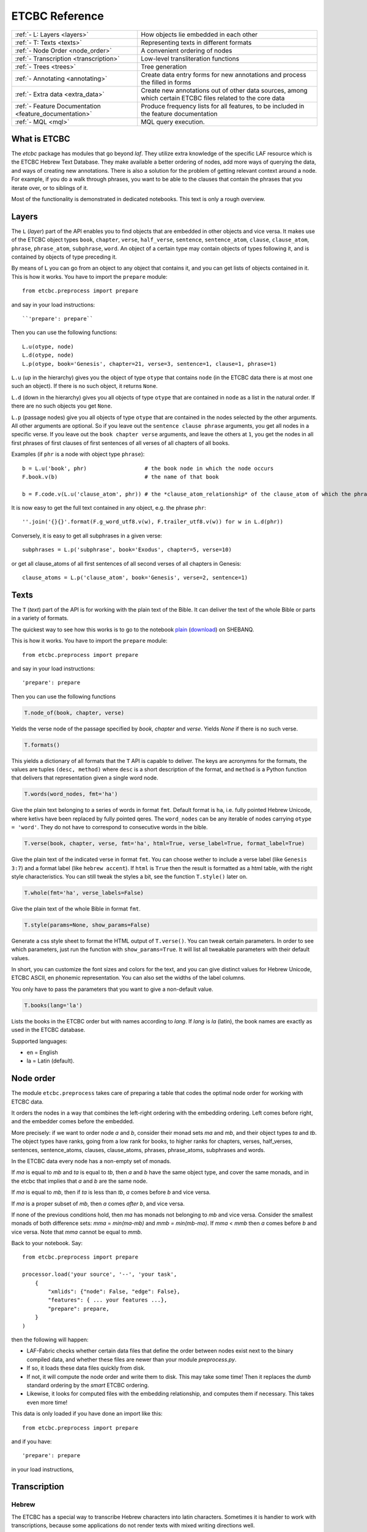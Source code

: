 ETCBC Reference
###############

======================================================== =============================================================================================================
:ref:`- L: Layers <layers>`                              How objects lie embedded in each other
:ref:`- T: Texts <texts>`                                Representing texts in different formats
:ref:`- Node Order <node_order>`                         A convenient ordering of nodes
:ref:`- Transcription <transcription>`                   Low-level transliteration functions
:ref:`- Trees <trees>`                                   Tree generation
:ref:`- Annotating <annotating>`                         Create data entry forms for new annotations and process the filled in forms
:ref:`- Extra data <extra_data>`                         Create new annotations out of other data sources, among which certain ETCBC files related to the core data
:ref:`- Feature Documentation <feature_documentation>`   Produce frequency lists for all features, to be included in the feature documentation
:ref:`- MQL <mql>`                                       MQL query execution.
======================================================== =============================================================================================================

What is ETCBC
=============
The *etcbc* package has modules that go beyond *laf*.
They utilize extra knowledge of the specific LAF resource which is the ETCBC Hebrew Text Database.
They make available a better ordering of nodes, add more ways of querying the data, and ways of creating new annotations.
There is also a solution for the problem of getting relevant context around a node.
For example, if you do a walk through phrases, you want to be able to the clauses that contain the phrases that you iterate over,
or to siblings of it.

Most of the functionality is demonstrated in dedicated notebooks. This text is only a rough overview.

.. _layers:

Layers
======
The ``L`` (*layer*) part of the API enables you to find objects that are embedded in other objects and vice versa.
It makes use of the ETCBC object types ``book``, ``chapter``, ``verse``, ``half_verse``, ``sentence``, ``sentence_atom``,
``clause``, ``clause_atom``, ``phrase``, ``phrase_atom``, ``subphrase``, ``word``.
An object of a certain type may contain objects of types following it, and is contained by objects of type preceding it.

By means of ``L`` you can go from an object to any object that contains it, and you can get lists of objects contained in it.
This is how it works. You have to import the ``prepare`` module::

    from etcbc.preprocess import prepare

and say in your load instructions::

    ``'prepare': prepare``
    
Then you can use the following functions::

    L.u(otype, node)
    L.d(otype, node)
    L.p(otype, book='Genesis', chapter=21, verse=3, sentence=1, clause=1, phrase=1)

``L.u`` (up in the hierarchy) gives you the object of type ``otype`` that contains ``node`` (in the ETCBC data there is at most one such an object).
If there is no such object, it returns ``None``.

``L.d`` (down in the hierarchy) gives you all objects of type ``otype`` that are contained in ``node`` as a list in the natural order.
If there are no such objects you get ``None``.

``L.p`` (passage nodes) give you all objects of type ``otype`` that are contained in the nodes selected by the other arguments.
All other arguments are optional. So if you leave out the ``sentence clause phrase`` arguments, you get all nodes in a specific verse.
If you leave out the ``book chapter verse`` arguments, and leave the others at ``1``, you get the nodes in all first phrases of first
clauses of first sentences of all verses of all chapters of all books. 

Examples (if ``phr`` is a node with object type ``phrase``)::

    b = L.u('book', phr)                  # the book node in which the node occurs
    F.book.v(b)                           # the name of that book

    b = F.code.v(L.u('clause_atom', phr)) # the *clause_atom_relationship* of the clause_atom of which the phrase is a part

It is now easy to get the full text contained in any object, e.g. the phrase ``phr``::

    ''.join('{}{}'.format(F.g_word_utf8.v(w), F.trailer_utf8.v(w)) for w in L.d(phr)) 

Conversely, it is easy to get all subphrases in a given verse::

    subphrases = L.p('subphrase', book='Exodus', chapter=5, verse=10)

or get all clause_atoms of all first sentences of all second verses of all chapters in Genesis::

    clause_atoms = L.p('clause_atom', book='Genesis', verse=2, sentence=1)

.. _texts:

Texts
=====
The ``T`` (*text*) part of the API is for working with the plain text of the Bible.
It can deliver the text of the whole Bible or parts in a variety of formats.

The quickest way to see how this works is to go to the notebook
`plain <https://shebanq.ancient-data.org/static/docs/tools/shebanq/plain.html>`_
(`download <https://shebanq.ancient-data.org/static/docs/tools/shebanq/plain.html>`_)
on SHEBANQ.

This is how it works. You have to import the ``prepare`` module::

    from etcbc.preprocess import prepare

and say in your load instructions::

    'prepare': prepare
    
Then you can use the following functions

.. code-block:: python

    T.node_of(book, chapter, verse)

Yields the verse node of the passage specified by `book`, `chapter` and `verse`.
Yields `None` if there is no such verse.

.. code-block:: python

    T.formats()

This yields a dictionary of all formats that the ``T`` API is capable to deliver.
The keys are acronymns for the formats, the values are tuples
``(desc, method)``
where ``desc`` is a short description of the format, and ``method`` is a Python function that delivers that representation given a single word node.

.. code-block:: python

    T.words(word_nodes, fmt='ha')

Give the plain text belonging to a series of words in format ``fmt``.
Default format is ``ha``, i.e. fully pointed Hebrew Unicode, where ketivs have been replaced by 
fully pointed qeres.
The ``word_nodes`` can be any iterable of nodes carrying ``otype = 'word'``.
They do not have to correspond to consecutive words in the bible.

.. code-block:: python

    T.verse(book, chapter, verse, fmt='ha', html=True, verse_label=True, format_label=True)

Give the plain text of the indicated verse in format ``fmt``. 
You can choose wether to include a verse label (like ``Genesis 3:7``) and a format label
(like ``hebrew accent``).
If ``html`` is ``True`` then the result is formatted as a html table, with the right style characteristics.
You can still tweak the styles a bit, see the function ``T.style()`` later on.

.. code-block:: python

    T.whole(fmt='ha', verse_labels=False)

Give the plain text of the whole Bible in format ``fmt``.

.. code-block:: python

    T.style(params=None, show_params=False)

Generate a css style sheet to format the HTML output of ``T.verse()``.
You can tweak certain parameters.
In order to see which parameters, just run the function with ``show_params=True``.
It will list all tweakable parameters with their default values.

In short, you can customize the font sizes and colors for the text, and you can give distinct values for Hebrew Unicode, ETCBC ASCII, en phonemic representation.
You can also set the widths of the label columns.

You only have to pass the parameters that you want to give a non-default value.

.. code-block:: python

    T.books(lang='la')

Lists the books in the ETCBC order but with names according to `lang`.
If `lang` is `la` (latin), the book names are exactly as used in the ETCBC database.

Supported languages:

* en = English
* la = Latin (default).

.. _node_order:

Node order
==========
The module ``etcbc.preprocess`` takes care of preparing a table that codes the optimal node order for working with ETCBC data. 

It orders the nodes in a way that combines the left-right ordering with the embedding ordering.
Left comes before right, and the embedder comes before the embedded.

More precisely: if we want to order node *a* and *b*, consider their monad sets *ma* and *mb*, and their object types *ta* and *tb*.
The object types have ranks, going from a low rank for books, to higher ranks for chapters, verses, half_verses, sentences, sentence_atoms,
clauses, clause_atoms, phrases, phrase_atoms, subphrases and words.

In the ETCBC data every node has a non-empty set of monads.

If *ma* is equal to *mb* and *ta* is equal to *tb*, then *a* and *b* have the same object type,
and cover the same monads, and in the etcbc that implies 
that *a* and *b* are the same node.

If *ma* is equal to *mb*, then if *ta* is less than *tb*, *a* comes before *b* and vice versa.

If *ma* is a proper subset of *mb*, then *a* comes *after* *b*, and vice versa.

If none of the previous conditions hold, then *ma* has monads not belonging to *mb* and vice versa.
Consider the smallest monads of both difference sets: *mma* = *min(ma-mb)* and *mmb = min(mb-ma)*.
If *mma* < *mmb* then *a* comes before *b* and vice versa.
Note that *mma* cannot be equal to *mmb*.

Back to your notebook. Say::

    from etcbc.preprocess import prepare

    processor.load('your source', '--', 'your task',
        {
            "xmlids": {"node": False, "edge": False},
            "features": { ... your features ...},
            "prepare": prepare,
        }
    )

then the following will happen:

* LAF-Fabric checks whether certain data files that define the order between nodes exist next to the binary compiled data, and whether these files
  are newer than your module *preprocess.py*.
* If so, it loads these data files quickly from disk.
* If not, it will compute the node order and write them to disk.  This may take some time! Then it replaces the *dumb* standard
  ordering by the *smart* ETCBC ordering.
* Likewise, it looks for computed files with the embedding relationship, and computes them if necessary.
  This takes even more time!

This data is only loaded
if you have done an import like this::

    from etcbc.preprocess import prepare

and if you have::

    'prepare': prepare

in your load instructions,

.. _transcription:

Transcription
=============
Hebrew
------
The ETCBC has a special way to transcribe Hebrew characters into latin characters.
Sometimes it is handier to work with transcriptions, because some applications do not render texts with mixed writing directions well.

In *etcbc.lib* there is a conversion tool. This is how it works::

    from etcbc.lib import Transcription

    tr = Transcription()

    t = 'DAF DAC'
    h = Transcription.to_hebrew(t)
    hv = Transcription.to_hebrew_v(t)
    hc = Transcription.to_hebrew_c(t)
    ev = Transcription.to_etcbc_v(t)
    ec = Transcription.to_etcbc_c(t)
    tb = tr.from_hebrew(h)
    
    if not Transcription.suppress_space(t):
        t += ' '

    print("{}\n{}\n{}".format(t, h, tb))

``to_hebrew`` maps from transcription to Hebrew characters, ``from_hebrew`` does the opposite.

``to_etcbc_v`` and ``to_hebrew_v`` strip accent pointing, but leave punctuation and vowel pointing and dagesh.
More precisely, the sof pasuq (unicode 05c3) is preserved.

``to_etcbc_c`` and ``to_hebrew_c`` strip all accent and vowel pointing, including the dagesh, and convers pointed shin and sin to pointless shin.
Punctuation is preserved.

The ``hebrew_``.. functions yield their result in Hebrew Unicode, the ``etcbc_`` ones in the ETCBC transliteration.

``ph_simplify`` simplifies a phonemic transcription by removing all accents and schwas (including the composite ones) and masora signs,
and translating both qamets qatan (o) and gadol (ā) to å.

``suppress_space(t)`` inspects an ETCBC transcription and yields True if there should be no space between this word and the next.

There are some points to note:

* if characters to be mapped are not in the domain of the mapping, they will be left unchanged.
* there are two versions of the shin, each consists of two combined unicode characters.
  Before applying the mappings, these characters will be combined into a single character.
  After applying the mapping ``hebrew()``, these characters will be *always* decomposed.
* up till now we have only transcription conversions for *consonantal Hebrew*.

.. note::
    The ETCBC transcription is *easy* in the sense that it is 1-1 correspondence between the transcription and the Hebrew.
    (There are one or two cases where the ETCBC transcription distinguishes between accents that are indistiguishable
    in UNICODE.

    A *phonemic* transcription is also available, but it has been computed at a later stage, and added as an
    extra annotation package to the data.
    This is a *difficult* transcription, since a lot of complicated rules govern the road from spelling to 
    pronunciation, such as qamets gadol versus qatan, schwa mobile versus quiescens, to name but a few.

.. hint::
    It is likely that you never have to use these functions directly in your notebook.
    Try first how far you get with the ``T``-functions in 
    :ref:`Texts <texts>`.

Syriac
------
We have a transcription for consonantal Syriac. The interface is nearly the same as for Hebrew, but now use::

    to_syriac(word)
    from_syriac(word)

.. _trees:

Trees
=====
The module *etcbc.trees* gives you several relationships between nodes:
*parent*,  *children*, *sisters*, and *elder_sister*.::

    from etcbc.trees import Tree

    tree = Tree(API, otypes=('sentence', 'clause', 'phrase', 'subphrase', 'word'), 
        clause_type='clause',
        ccr_feature='rela',
        pt_feature='typ',
        pos_feature='sp',
        mother_feature = 'mother',
    )
    ccr_class = {
        'Adju': 'r',
        'Attr': 'r',
        'Cmpl': 'r',
        'CoVo': 'n',
        'Coor': 'x',
        'Objc': 'r',
        'PrAd': 'r',
        'PreC': 'r',
        'Resu': 'n',
        'RgRc': 'r',
        'Spec': 'r',
        'Subj': 'r',
        'NA':   'n',
    }
    
    tree.restructure_clauses(ccr_class)

    results = tree.relations()
    parent = results['rparent']
    sisters = results['sisters']
    children = results['rchildren']
    elder_sister = results['elder_sister']

When the ``Tree`` object is constructed, the monadset-embedding relations that exist between the relevant objects, will be used
to construct a tree.
A node is a parent of another node, which is then a child of that parent, if the monad set of the child is contained in the
monad set of the parent, and if there are not intermediate nodes (with respect to embedding) between the parent and the child.
So this *parent* relationship defines a *tree*, and the *children* relationship is just the inverse of the *parent* relationship.
Every node has at most 1 parent, but nodes may have multiple children.
If two nodes have the same monad set, then the object type of the nodes determines if one is a parent and which one that is.
A sentence can be parent of a phrase, but not vice versa.

It can not be the case that two nodes have the same monad set and the same object type.

You can customize your trees a little bit, by declaring a list of object types that you want to consider.
Only nodes of thos object types will enter in the parent and children relationships.
You should specify the types corresponding to the ranking of object types that you want to use.
If you do not specify anything, all available nodes will be used and the ranking is the default ranking, given in 
*etcbc.lib.object_rank*.

There is something curious going on with the *mother* relationship, i.e. the relationship that links on object to another on which it is
linguistically dependent. In the trees just constructed, the mother relationship is not honoured, and so we miss several kinds of
linguistic embeddings.

The function ``restructure_clauses()`` remedies this. If you want to see what it going on, consult the 
`trees_etcbc4 notebook <http://nbviewer.ipython.org/github/ETCBC/laf-fabric-nbs/blob/master/trees/trees_etcbc4.ipynb>`_.

.. _annotating:

Annotating
==========
The module ``etcbc.annotating`` helps you to generate data entry forms and translate filled in forms into new annotations in LAF format,
that actually refer to nodes and edges in the main ETCBC data source.

There is an example notebook that uses this module for incorporating extra data (coming from so-called *px* files) into the LAF resource.
See *Extra Data* below.

.. _extra_data:

Extra Data
==========
The ETCBC data exists in so-called *px* files, from which the EMDROS databases are generated.
Some *px* data did not made it too EMDROS, hence this data does not show up in LAF.
Yet there might be useful data in the *px*. The module **etcbc.extra** helps to pull that data in, and delivers it in the form
of an extra annotation package.

You can also use this module to add other kinds of data.
You only need to write a function that delivers the data in the right form, and then *extra* turns it into a valid annotation set.

Usage::

    import laf
    from laf.fabric import LafFabric
    from etcbc.extra import ExtraData
    fabric = LafFabric()

    API=fabric.load(...) # load the data and features

    xtra = ExtraData(API)

    xtra.deliver_annots(annox, metadata, sets)

where ``sets`` is a list of tuples::

    (data_base, annox_part, read_method, specs)

The result is a new annox, i.e. a set of annotations, next to the main data.
Its name is given in the *annox* parameter.
Its metadata consists of a dicionary, containing a key ``title`` and a key ``data``.
Its actual annotations are divided in sets, which will be generated from various data sources.
Each *set* is specified by the following information:

* ``data_base`` is a relative path within the LAF data directory to a file containing the raw data for a set of annotations;
* ``annox_part`` is a name for this set;
* ``read_method`` is a function, taking a file path as argument. It then reads that file, and delivers a list of data items,
  where each data item is a tuple consisting of a node and additional values.
  The node is the target node for the values, which will be values of features to be specified in the *specs*.
  This method will be called with the file specified in the *data_base* argument;
* ``specs`` is a series of tuples, each naming a new feature in the new annotation set.
  The tuple consists of the *namespace*, *label*, and *name* of the new feature.
  The number of feature specs must be equal to the number of additional values in the data list that is delivered by *read_method*.

When *deliver_annots* is done, the new annox can be used straight away.
Note that upon first use, the XML of this annox has to be parsed and compiled into binary data, which might take a while.

To see this method in action, have a look at the
`lexicon notebook <https://shebanq.ancient-data.org/shebanq/static/docs/tools/shebanq/lexicon.html>`_.

.. _feature_documentation:

Feature documentation
=====================
The module ``etcbc.featuredoc`` generates overviews of all available features in the main source, including information of their values,
how frequently they occur, how many times they are filled in with (un)defined values.
It can also look up examples in the main data source for you.

Usage::

    from etcbc.featuredoc import FeatureDoc

More info:
`notebook feature-doc <http://nbviewer.ipython.org/github/ETCBC/laf-fabric-nbs/blob/master/featuredoc/feature-doc.ipynb>`_

.. _mql:

MQL
===
The module ``etcbc.mql`` lets you fire mql queries to the corresponding Emdros database, and process the results with LAF-Fabric.

This function is dependent on Emdros being installed.
More info over what MQL, EMDROS are, and how to use it, is in 
`notebook mql <http://nbviewer.ipython.org/github/ETCBC/laf-fabric-nbs/blob/master/querying/mql.ipynb>`_.

It is assumend that Emdros is installed in such a way that the command to run MQL is in your path,
i.e. that the command ``mql`` is understood when run in a terminal (i.e. from a command prompt).
